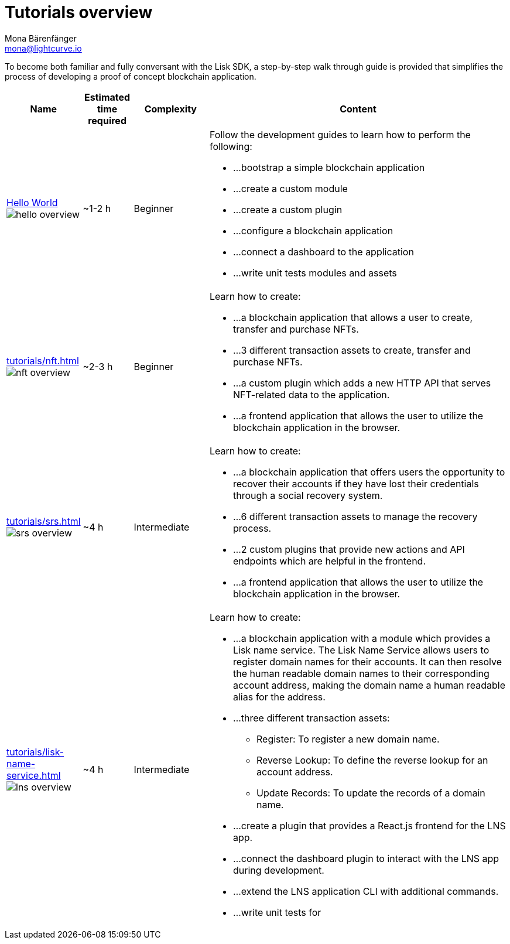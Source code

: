 = Tutorials overview
Mona Bärenfänger <mona@lightcurve.io>
:description: The SDK Tutorials overview gives a summary of all available tutorials, including the complexity, estimated time required, and the content.
:toc:
:page-aliases: tutorials/cashback.adoc

:url_hello: guides/app-development/setup.adoc
:url_nft: tutorials/nft.adoc
:url_srs: tutorials/srs.adoc
:url_lns: tutorials/lisk-name-service.adoc

To become both familiar and fully conversant with the Lisk SDK, a step-by-step walk through guide is provided that simplifies the process of developing a proof of concept blockchain application.

[cols="15,10,15,60",options="header",stripes="hover"]
|===
|Name
|Estimated time required
|Complexity
|Content

| xref:{url_hello}[Hello World] image:guides/hello-overview.png[]
|~1-2 h
|Beginner
a|
Follow the development guides to learn how to perform the following:

* ...bootstrap a simple blockchain application
* ...create a custom module
* ...create a custom plugin
* ...configure a blockchain application
* ...connect a dashboard to the application
* ...write unit tests modules and assets

| xref:{url_nft}[] image:tutorials/nft/nft-overview.png[]
|~2-3 h
|Beginner
a|
Learn how to create:

* ...a blockchain application that allows a user to create, transfer and purchase NFTs.
* ...3 different transaction assets to create, transfer and purchase NFTs.
* ...a custom plugin which adds a new HTTP API that serves NFT-related data to the application.
* ...a frontend application that allows the user to utilize the blockchain application in the browser.

| xref:{url_srs}[] image:tutorials/srs/srs-overview.png[]
|~4 h
|Intermediate
a|
Learn how to create:

* ...a blockchain application that offers users the opportunity to recover their accounts if they have lost their credentials through a social recovery system.
* ...6 different transaction assets to manage the recovery process.
* ...2 custom plugins that provide new actions and API endpoints which are helpful in the frontend.
* ...a frontend application that allows the user to utilize the blockchain application in the browser.

| xref:{url_lns}[] image:tutorials/lns/lns-overview.png[]
|~4 h
|Intermediate
a|
Learn how to create:

* ...a blockchain application with a module which provides a Lisk name service.
The Lisk Name Service allows users to register domain names for their accounts.
It can then resolve the human readable domain names to their corresponding account address, making the domain name a human readable alias for the address.
* ...three different transaction assets:
** Register: To register a new domain name.
** Reverse Lookup: To define the reverse lookup for an account address.
** Update Records: To update the records of a domain name.
* ...create a plugin that provides a React.js frontend for the LNS app.
* ...connect the dashboard plugin to interact with the LNS app during development.
* ...extend the LNS application CLI with additional commands.
* ...write unit tests for

|===
